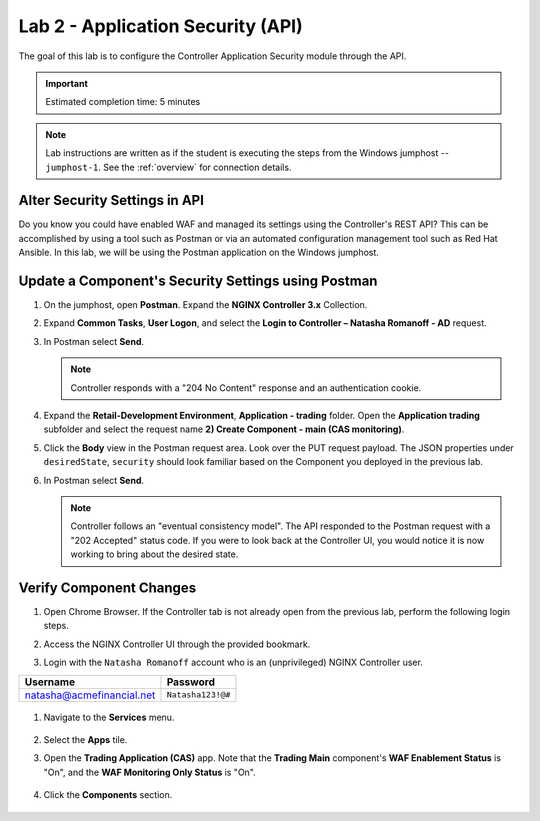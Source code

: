 Lab 2 - Application Security (API)
##################################

The goal of this lab is to configure the Controller Application Security module through the API.

.. IMPORTANT::
    Estimated completion time: 5 minutes

.. NOTE::
    Lab instructions are written as if the student is executing the steps
    from the Windows jumphost -- ``jumphost-1``. See the :ref:`overview` for connection details.


Alter Security Settings in API
------------------------------

Do you know you could have enabled WAF and managed its settings using the Controller's REST API?
This can be accomplished by using a tool such as Postman or via an automated configuration management tool such as Red Hat Ansible.
In this lab, we will be using the Postman application on the Windows jumphost.


Update a Component's Security Settings using Postman
----------------------------------------------------

#. On the jumphost, open **Postman**. Expand the **NGINX Controller 3.x** Collection.

   .. image:: ../media/PMcoll.png
      :width: 400

#. Expand **Common Tasks**, **User Logon**, and select the **Login to Controller
   – Natasha Romanoff - AD** request.

   .. image:: ../media/PMcoll2.png
      :width: 400

#. In Postman select **Send**.

   .. image:: ../media/PMsend1.png
      :width: 600

   .. NOTE::
      Controller responds with a "204 No Content" response and an authentication cookie. 

#. Expand the **Retail-Development Environment**, **Application - trading** folder. 
   Open the **Application trading** subfolder and select the request name **2) Create Component - main (CAS monitoring)**.

   .. image:: ./media/PMTradingMainCASMonitoring.png
      :width: 400

#. Click the **Body** view in the Postman request area. Look over the PUT request payload. 
   The JSON properties under ``desiredState``, ``security`` 
   should look familiar based on the Component you deployed in the previous lab.

   .. image:: ./media/PMTradingMainCASMonitoringBody.png

#. In Postman select **Send**.

   .. image:: ./media/PMTradingMainCASMonitoringSend.png
      :width: 800

   .. NOTE::
      Controller follows an "eventual consistency model". The API responded to the Postman request with a "202 Accepted" status code.
      If you were to look back at the Controller UI, you would notice it is now working to bring about the desired state. 

   .. image:: ./media/PMTradingMainCASMonitoringConfiguring.png
      :width: 600

Verify Component Changes
------------------------

#. Open Chrome Browser. If the Controller tab is not already open from the previous lab, perform the following login steps.

#. Access the NGINX Controller UI through the provided bookmark.

   .. image:: ../media/ControllerBookmark.png
      :width: 600

#. Login with the ``Natasha Romanoff`` account who is an (unprivileged) NGINX Controller user.

+---------------------------+-------------------+
|      Username             |    Password       |
+===========================+===================+
| natasha@acmefinancial.net | ``Natasha123!@#`` |
+---------------------------+-------------------+

   .. image:: ../media/ControllerLogin-Natasha.png
        :width: 400

#. Navigate to the **Services** menu.

    .. image:: ../media/Tile-Services.png
        :width: 200

#. Select the **Apps** tile.

   .. image:: ../media/Services-Apps.png
      :width: 200

#. Open the **Trading Application (CAS)** app. Note that the **Trading Main** component's **WAF Enablement Status** is "On", and the **WAF Monitoring Only Status** is "On".

    .. image:: ./media/PMTradingMainCASMonitoringVerifyApp.png

#. Click the **Components** section. 

    .. image:: ./media/PMTradingMainCASMonitoringVerifyComponent.png
